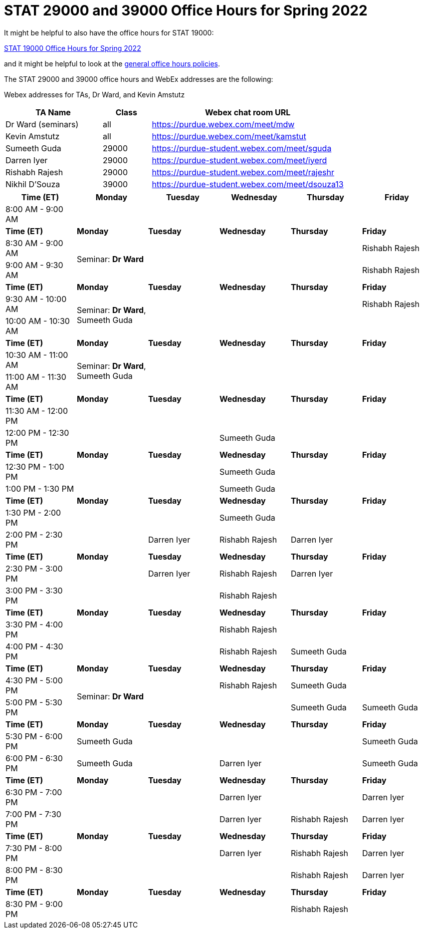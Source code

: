 = STAT 29000 and 39000 Office Hours for Spring 2022

It might be helpful to also have the office hours for STAT 19000:

xref:19000-s2022-officehours.adoc[STAT 19000 Office Hours for Spring 2022]

and it might be helpful to look at the
xref:officehours.adoc[general office hours policies].

The STAT 29000 and 39000 office hours and WebEx addresses are the following:

Webex addresses for TAs, Dr Ward, and Kevin Amstutz

[cols="2,1,4"]
|===
|TA Name |Class |Webex chat room URL

|Dr Ward (seminars)
|all
|https://purdue.webex.com/meet/mdw

|Kevin Amstutz
|all
|https://purdue.webex.com/meet/kamstut

|Sumeeth Guda
|29000
|https://purdue-student.webex.com/meet/sguda

|Darren Iyer
|29000
|https://purdue-student.webex.com/meet/iyerd

|Rishabh Rajesh
|29000
|https://purdue-student.webex.com/meet/rajeshr

|Nikhil D'Souza
|39000
|https://purdue-student.webex.com/meet/dsouza13
|===

[cols="1,1,1,1,1,1"]
|===
|Time (ET) |Monday |Tuesday |Wednesday |Thursday |Friday

|8:00 AM - 9:00 AM
|
|
|
|
|

|**Time (ET)**
|**Monday**
|**Tuesday**
|**Wednesday**
|**Thursday**
|**Friday**

|8:30 AM - 9:00 AM
.2+|Seminar: **Dr Ward**
|
|
|
|Rishabh Rajesh

|9:00 AM - 9:30 AM
|
|
|
|Rishabh Rajesh

|**Time (ET)**
|**Monday**
|**Tuesday**
|**Wednesday**
|**Thursday**
|**Friday**

|9:30 AM - 10:00 AM
.2+|Seminar: **Dr Ward**, Sumeeth Guda
|
|
|
|Rishabh Rajesh

|10:00 AM - 10:30 AM
|
|
|
|

|**Time (ET)**
|**Monday**
|**Tuesday**
|**Wednesday**
|**Thursday**
|**Friday**

|10:30 AM - 11:00 AM
.2+|Seminar: **Dr Ward**, Sumeeth Guda
|
|
|
|

|11:00 AM - 11:30 AM
|
|
|
|

|**Time (ET)**
|**Monday**
|**Tuesday**
|**Wednesday**
|**Thursday**
|**Friday**

|11:30 AM - 12:00 PM
|
|
|
|
|

|12:00 PM - 12:30 PM
|
|
|Sumeeth Guda
|
|

|**Time (ET)**
|**Monday**
|**Tuesday**
|**Wednesday**
|**Thursday**
|**Friday**

|12:30 PM - 1:00 PM
|
|
|Sumeeth Guda
|
|

|1:00 PM - 1:30 PM
|
|
|Sumeeth Guda
|
|

|**Time (ET)**
|**Monday**
|**Tuesday**
|**Wednesday**
|**Thursday**
|**Friday**

|1:30 PM - 2:00 PM
|
|
|Sumeeth Guda
|
|

|2:00 PM - 2:30 PM
|
|Darren Iyer
|Rishabh Rajesh
|Darren Iyer
|

|**Time (ET)**
|**Monday**
|**Tuesday**
|**Wednesday**
|**Thursday**
|**Friday**

|2:30 PM - 3:00 PM
|
|Darren Iyer
|Rishabh Rajesh
|Darren Iyer
|

|3:00 PM - 3:30 PM
|
|
|Rishabh Rajesh
|
|

|**Time (ET)**
|**Monday**
|**Tuesday**
|**Wednesday**
|**Thursday**
|**Friday**

|3:30 PM - 4:00 PM
|
|
|Rishabh Rajesh
|
|

|4:00 PM - 4:30 PM
|
|
|Rishabh Rajesh
|Sumeeth Guda
|

|**Time (ET)**
|**Monday**
|**Tuesday**
|**Wednesday**
|**Thursday**
|**Friday**

|4:30 PM - 5:00 PM
.2+|Seminar: **Dr Ward** 
|
|Rishabh Rajesh
|Sumeeth Guda
|

|5:00 PM - 5:30 PM
|
|
|Sumeeth Guda
|Sumeeth Guda

|**Time (ET)**
|**Monday**
|**Tuesday**
|**Wednesday**
|**Thursday**
|**Friday**

|5:30 PM - 6:00 PM
|Sumeeth Guda
|
|
|
|Sumeeth Guda


|6:00 PM - 6:30 PM
|Sumeeth Guda
|
|Darren Iyer
|
|Sumeeth Guda

|**Time (ET)**
|**Monday**
|**Tuesday**
|**Wednesday**
|**Thursday**
|**Friday**

|6:30 PM - 7:00 PM
|
|
|Darren Iyer
|
|Darren Iyer

|7:00 PM - 7:30 PM
|
|
|Darren Iyer
|Rishabh Rajesh
|Darren Iyer

|**Time (ET)**
|**Monday**
|**Tuesday**
|**Wednesday**
|**Thursday**
|**Friday**

|7:30 PM - 8:00 PM
|
|
|Darren Iyer
|Rishabh Rajesh
|Darren Iyer

|8:00 PM - 8:30 PM
|
|
|
|Rishabh Rajesh
|Darren Iyer

|**Time (ET)**
|**Monday**
|**Tuesday**
|**Wednesday**
|**Thursday**
|**Friday**

|8:30 PM - 9:00 PM
|
|
|
|Rishabh Rajesh
|
|===


